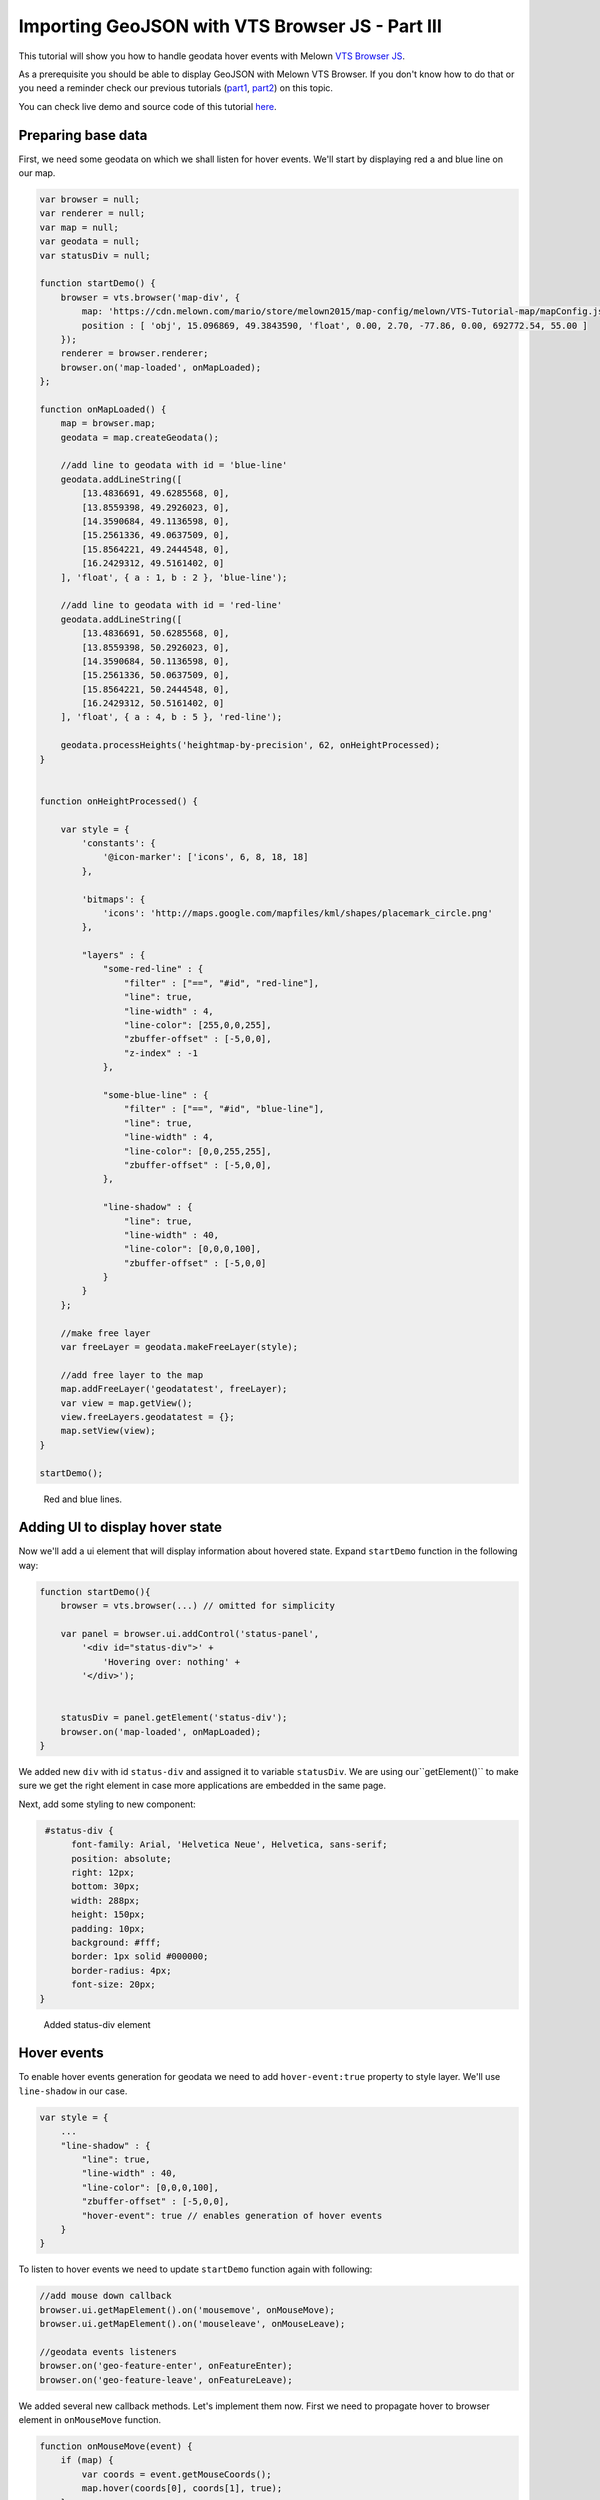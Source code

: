 Importing GeoJSON with VTS Browser JS - Part III
================================================

This tutorial will show you how to handle geodata hover events with
Melown `VTS Browser
JS <https://github.com/Melown/vts-browser-js>`__.

As a prerequisite you should be able to display GeoJSON with
Melown VTS Browser. If you don't know how to do that or you need a reminder
check our previous tutorials
(`part1 <//vtsdocs.melown.com/en/latest/tutorials/geojson.html>`__,
`part2 <//vtsdocs.melown.com/en/latest/tutorials/geojson-part2.html>`__)
on this topic.

You can check live demo and source code of this tutorial
`here <https://jsfiddle.net/qn0cjLbd/>`__.

Preparing base data
------------------

First, we need some geodata on which we shall listen for hover events.
We'll start by displaying red a and blue line on our map.

.. code:: javascript

    var browser = null;
    var renderer = null;
    var map = null;
    var geodata = null;
    var statusDiv = null;

    function startDemo() {
        browser = vts.browser('map-div', {
            map: 'https://cdn.melown.com/mario/store/melown2015/map-config/melown/VTS-Tutorial-map/mapConfig.json',
            position : [ 'obj', 15.096869, 49.3843590, 'float', 0.00, 2.70, -77.86, 0.00, 692772.54, 55.00 ]
        });
        renderer = browser.renderer;
        browser.on('map-loaded', onMapLoaded);
    };

    function onMapLoaded() {
        map = browser.map;
        geodata = map.createGeodata();
        
        //add line to geodata with id = 'blue-line'
        geodata.addLineString([
            [13.4836691, 49.6285568, 0],
            [13.8559398, 49.2926023, 0],
            [14.3590684, 49.1136598, 0],
            [15.2561336, 49.0637509, 0],
            [15.8564221, 49.2444548, 0],
            [16.2429312, 49.5161402, 0]
        ], 'float', { a : 1, b : 2 }, 'blue-line');

        //add line to geodata with id = 'red-line'
        geodata.addLineString([
            [13.4836691, 50.6285568, 0],
            [13.8559398, 50.2926023, 0],
            [14.3590684, 50.1136598, 0],
            [15.2561336, 50.0637509, 0],
            [15.8564221, 50.2444548, 0],
            [16.2429312, 50.5161402, 0]
        ], 'float', { a : 4, b : 5 }, 'red-line');
        
        geodata.processHeights('heightmap-by-precision', 62, onHeightProcessed);
    }


    function onHeightProcessed() {

        var style = {
            'constants': {
                '@icon-marker': ['icons', 6, 8, 18, 18]
            },
        
            'bitmaps': {
                'icons': 'http://maps.google.com/mapfiles/kml/shapes/placemark_circle.png'
            },

            "layers" : {
                "some-red-line" : {
                    "filter" : ["==", "#id", "red-line"],
                    "line": true,
                    "line-width" : 4,
                    "line-color": [255,0,0,255],
                    "zbuffer-offset" : [-5,0,0],
                    "z-index" : -1
                },

                "some-blue-line" : {
                    "filter" : ["==", "#id", "blue-line"],
                    "line": true,
                    "line-width" : 4,
                    "line-color": [0,0,255,255],
                    "zbuffer-offset" : [-5,0,0],
                },

                "line-shadow" : {
                    "line": true,
                    "line-width" : 40,
                    "line-color": [0,0,0,100],
                    "zbuffer-offset" : [-5,0,0]
                }
            }
        };

        //make free layer
        var freeLayer = geodata.makeFreeLayer(style);

        //add free layer to the map
        map.addFreeLayer('geodatatest', freeLayer);
        var view = map.getView();
        view.freeLayers.geodatatest = {};
        map.setView(view);
    }

    startDemo();

.. figure:: ./geojson-part3-lines.jpg
   :alt: Red and blue lines

   Red and blue lines.

Adding UI to display hover state
--------------------------------

Now we'll add a ui element that will
display information about hovered state. Expand ``startDemo`` function in
the following way:

.. code:: javascript

    function startDemo(){
        browser = vts.browser(...) // omitted for simplicity
        
        var panel = browser.ui.addControl('status-panel',
            '<div id="status-div">' +
                'Hovering over: nothing' +
            '</div>');

        
        statusDiv = panel.getElement('status-div');
        browser.on('map-loaded', onMapLoaded);
    }

We added new ``div`` with id ``status-div`` and assigned it to variable
``statusDiv``. We are using our``getElement()`` to make sure we get the
right element in case more applications are embedded in the same page.

Next, add some styling to new component:

.. code:: javascript

     #status-div {
          font-family: Arial, 'Helvetica Neue', Helvetica, sans-serif;
          position: absolute;
          right: 12px;
          bottom: 30px;
          width: 288px;
          height: 150px;
          padding: 10px;
          background: #fff;
          border: 1px solid #000000;
          border-radius: 4px;
          font-size: 20px;
    }

.. figure:: ./geojson-part3-ui-element.jpg
   :alt: Added status-div element

   Added status-div element

Hover events
------------

To enable hover events generation for geodata we need to add
``hover-event:true`` property to style layer. We'll use
``line-shadow`` in our case.

.. code:: javascript

    var style = {
        ...
        "line-shadow" : {
            "line": true,
            "line-width" : 40,
            "line-color": [0,0,0,100],
            "zbuffer-offset" : [-5,0,0],
            "hover-event": true // enables generation of hover events
        }
    }

To listen to hover events we need to update ``startDemo`` function again
with following:

.. code:: javascript

    //add mouse down callback
    browser.ui.getMapElement().on('mousemove', onMouseMove);
    browser.ui.getMapElement().on('mouseleave', onMouseLeave);

    //geodata events listeners
    browser.on('geo-feature-enter', onFeatureEnter);
    browser.on('geo-feature-leave', onFeatureLeave);

We added several new callback methods. Let's implement them now. First
we need to propagate hover to browser element in ``onMouseMove``
function.

.. code:: javascript

    function onMouseMove(event) {
        if (map) {
            var coords = event.getMouseCoords();
            map.hover(coords[0], coords[1], true);
        }
    }

First we obtain canvas coordinates and inform the map we are
hovering above given coordinates.

We also have to cancel hovering manually when the cursor leaves the map element, 
otherwise hover state will hang permanently. We do this in
``onMouseLeave`` function.

.. code:: javascript

    function onMouseLeave(event) {
        if (map) {
            var coords = event.getMouseCoords();
            map.hover(coords[0], coords[1], false);
        }
    };

Now we are propagating mouse movements into browser. Next we'll implement their
handling. We only need to listen to ``geo-feature-enter`` and ``geo-feature-leave``.
There is another hover event ``geo-feature-hover`` emitted every time mouse moves
when over a feature. This is handy if we need to do different things when hovering 
over different parts of the feature but it is unnecessary to use in our case.

First let's implement ``onFeatureEnter`` to display above which geo feature we are
hovering and list it's properties inside ``statusDiv`` element.

.. code:: javascript

    function onFeatureEnter(event) {
        statusDiv.setHtml('Hovering over: ' + event.feature['#id'] + '<br/><br/>' +
                          'Feature properties are: ' + JSON.stringify(event.feature) );
    }

When leaving the feature, we udpdate ``statusDiv`` to its original state.

.. code:: javascript

    function onFeatureLeave(event) {
        statusDiv.setHtml('Hovering over: nothing');
    }

.. figure:: ./geojson-part3-hover-box.jpg
   :alt: Status box with information about feature

   Status box with information about feature

Hover effect
------------

Next let's add a glowing effect to shadow when we are hovering above a line. We can
achieve this by adding a style layer `line-glow`` with the glow and adding ``hover-layer: "line-glow"``
to ``line-shadow`` which generates the hover events.

.. code:: javascript

    var style = {
      ...
      "line-shadow" : {
          "line": true,
          "line-width" : 40,
          "line-color": [0,0,0,100],
          "zbuffer-offset" : [-5,0,0],
          "hover-event" : true,
          "hover-layer" : "line-glow"
      },
      "line-glow" : {
          "filter" : ["skip"],
          "line": true,
          "line-width" : 40,
          "line-color": [255,255,255,100],
          "zbuffer-offset" : [-5,0,0],
          "hover-event" : true
      }
    }

If you did everything correctly you should see the similar outcome if you
hover over the blue line.

.. figure:: ./geojson-part3-hover-effect.jpg
   :alt: Feature glowing effect

   Feature glowing effect

That's it you've successfully made it to the end of the tutorial.
